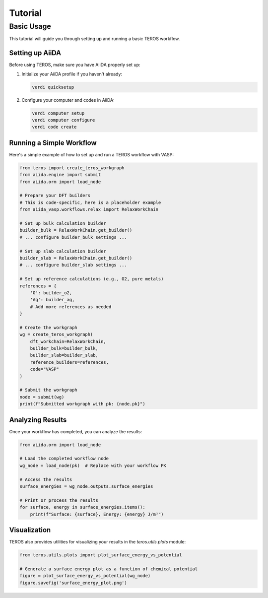 .. _tutorial:

========
Tutorial
========

Basic Usage
----------

This tutorial will guide you through setting up and running a basic TEROS workflow.

Setting up AiiDA
~~~~~~~~~~~~~~~

Before using TEROS, make sure you have AiiDA properly set up:

1. Initialize your AiiDA profile if you haven't already:

   .. code-block:: bash

       verdi quicksetup

2. Configure your computer and codes in AiiDA:

   .. code-block:: bash

       verdi computer setup
       verdi computer configure
       verdi code create

Running a Simple Workflow
~~~~~~~~~~~~~~~~~~~~~~~

Here's a simple example of how to set up and run a TEROS workflow with VASP:

.. code-block:: python

    from teros import create_teros_workgraph
    from aiida.engine import submit
    from aiida.orm import load_node

    # Prepare your DFT builders
    # This is code-specific, here is a placeholder example
    from aiida_vasp.workflows.relax import RelaxWorkChain
    
    # Set up bulk calculation builder
    builder_bulk = RelaxWorkChain.get_builder()
    # ... configure builder_bulk settings ...
    
    # Set up slab calculation builder
    builder_slab = RelaxWorkChain.get_builder()
    # ... configure builder_slab settings ...
    
    # Set up reference calculations (e.g., O2, pure metals)
    references = {
        'O': builder_o2,
        'Ag': builder_ag,
        # Add more references as needed
    }
    
    # Create the workgraph
    wg = create_teros_workgraph(
        dft_workchain=RelaxWorkChain,
        builder_bulk=builder_bulk,
        builder_slab=builder_slab,
        reference_builders=references,
        code="VASP"
    )
    
    # Submit the workgraph
    node = submit(wg)
    print(f"Submitted workgraph with pk: {node.pk}")

Analyzing Results
~~~~~~~~~~~~~~~

Once your workflow has completed, you can analyze the results:

.. code-block:: python

    from aiida.orm import load_node
    
    # Load the completed workflow node
    wg_node = load_node(pk)  # Replace with your workflow PK
    
    # Access the results
    surface_energies = wg_node.outputs.surface_energies
    
    # Print or process the results
    for surface, energy in surface_energies.items():
        print(f"Surface: {surface}, Energy: {energy} J/m²")

Visualization
~~~~~~~~~~~~

TEROS also provides utilities for visualizing your results in the `teros.utils.plots` module:

.. code-block:: python

    from teros.utils.plots import plot_surface_energy_vs_potential
    
    # Generate a surface energy plot as a function of chemical potential
    figure = plot_surface_energy_vs_potential(wg_node)
    figure.savefig('surface_energy_plot.png')
